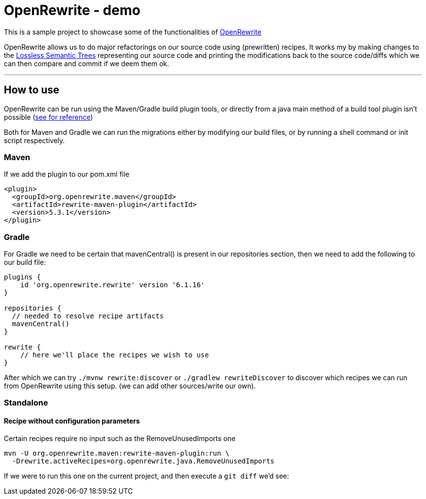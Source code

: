 = OpenRewrite - demo

:toc:

This is a sample project to showcase some of the functionalities of https://https://docs.openrewrite.org/[OpenRewrite]

OpenRewrite allows us to do major refactorings on our source code using (prewritten) recipes.
It works my by making changes to the https://docs.openrewrite.org/concepts-explanations/lossless-semantic-trees[Lossless Semantic Trees] representing our source code and printing the modifications back to the source code/diffs which we can then compare and commit if we deem them ok.

'''

== How to use

OpenRewrite can be run using the Maven/Gradle build plugin tools, or directly from a java main method of a build tool plugin isn't possible (https://docs.openrewrite.org/running-recipes/running-rewrite-without-build-tool-plugins[see for reference])

Both for Maven and Gradle we can run the migrations either by modifying our build files, or by running a shell command or init script respectively.

=== Maven

If we add the plugin to our pom.xml file

[source]
----
<plugin>
  <groupId>org.openrewrite.maven</groupId>
  <artifactId>rewrite-maven-plugin</artifactId>
  <version>5.3.1</version>
</plugin>
----

=== Gradle

For Gradle we need to be certain that mavenCentral() is present in our repositories section, then we need to add the following to our build file:

[source]
----
plugins {
    id 'org.openrewrite.rewrite' version '6.1.16'
}

repositories {
  // needed to resolve recipe artifacts
  mavenCentral()
}

rewrite {
    // here we'll place the recipes we wish to use
}
----

After which we can try `./mvnw rewrite:discover` or `./gradlew rewriteDiscover` to discover which recipes we can run from OpenRewrite using this setup. (we can add other sources/write our own).

=== Standalone

==== Recipe without configuration parameters

Certain recipes require no input such as the RemoveUnusedImports one

[source]
----
mvn -U org.openrewrite.maven:rewrite-maven-plugin:run \
  -Drewrite.activeRecipes=org.openrewrite.java.RemoveUnusedImports
----

If we were to run this one on the current project, and then execute a `git diff` we'd see:
